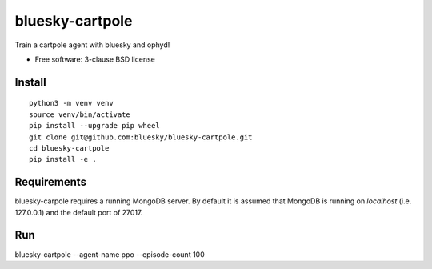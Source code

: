 ================
bluesky-cartpole
================

.. image:: https://github.com/bluesky/bluesky-cartpole/actions/workflows/testing.yml/badge.svg

Train a cartpole agent with bluesky and ophyd!

* Free software: 3-clause BSD license

Install
-------

::

  python3 -m venv venv
  source venv/bin/activate
  pip install --upgrade pip wheel
  git clone git@github.com:bluesky/bluesky-cartpole.git
  cd bluesky-cartpole
  pip install -e .

Requirements
------------

bluesky-carpole requires a running MongoDB server.  By default it is assumed that MongoDB is 
running on `localhost` (i.e. 127.0.0.1) and the default port of 27017.

Run
---

bluesky-cartpole --agent-name ppo --episode-count 100
